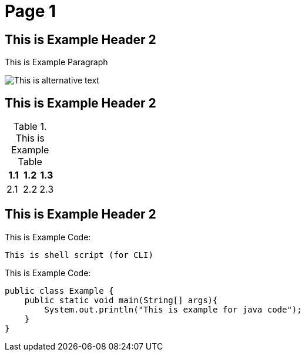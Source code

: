 = Page 1
:imagesdir: ../assets/img/dir-example

== This is Example Header 2

This is Example Paragraph

image::example.png[This is alternative text]

== This is Example Header 2

.This is Example Table
[options="header"]
|===
|1.1|1.2|1.3
|2.1|2.2|2.3
|===

== This is Example Header 2

This is Example Code:

[source,shell script]
----
This is shell script (for CLI)
----

This is Example Code:

[source,java]
----
public class Example {
    public static void main(String[] args){
        System.out.println("This is example for java code");
    }
}
----
